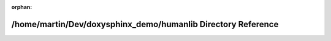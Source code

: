 .. meta::f9977fde19a3440c67d5a252f6c4bc7b92640928e64aa778501dbb3b2073bff7824ba962db4c376018a0f57cc89d3e9cd26446dfbf5660118cb0eebf61d33d3b

:orphan:

.. title:: Human: /home/martin/Dev/doxysphinx_demo/humanlib Directory Reference

/home/martin/Dev/doxysphinx\_demo/humanlib Directory Reference
==============================================================

.. container:: doxygen-content

   
   .. raw:: html
     :file: dir_072ff94b922176a5830bb5db5e0ee289.html
